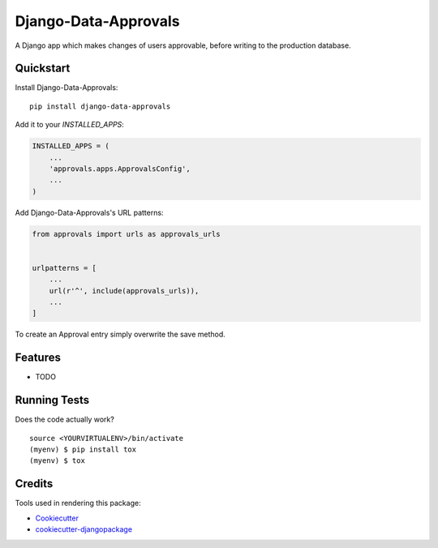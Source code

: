 =====================
Django-Data-Approvals
=====================

.. image:: https://badge.fury.io/py/django-data-approvals.svg
    :target: https://badge.fury.io/py/django-data-approvals

.. image:: https://travis-ci.org/normic/django-data-approvals.svg?branch=master
    :target: https://travis-ci.org/normic/django-data-approvals

.. image:: https://codecov.io/gh/normic/django-data-approvals/branch/master/graph/badge.svg
    :target: https://codecov.io/gh/normic/django-data-approvals

A Django app which makes changes of users approvable, before writing to the production database.


.. Documentation
.. -------------
..
.. The full documentation is at https://django-data-approvals.readthedocs.io.


Quickstart
----------

Install Django-Data-Approvals::

    pip install django-data-approvals

Add it to your `INSTALLED_APPS`:

.. code-block:: python

    INSTALLED_APPS = (
        ...
        'approvals.apps.ApprovalsConfig',
        ...
    )


Add Django-Data-Approvals's URL patterns:

.. code-block:: python

    from approvals import urls as approvals_urls


    urlpatterns = [
        ...
        url(r'^', include(approvals_urls)),
        ...
    ]


To create an Approval entry simply overwrite the save method.

.. code-block:: python
    def save(self, *args, **kwargs):
        ...

Features
--------

* TODO

Running Tests
-------------

Does the code actually work?

::

    source <YOURVIRTUALENV>/bin/activate
    (myenv) $ pip install tox
    (myenv) $ tox

Credits
-------

Tools used in rendering this package:

*  Cookiecutter_
*  `cookiecutter-djangopackage`_

.. _Cookiecutter: https://github.com/audreyr/cookiecutter
.. _`cookiecutter-djangopackage`: https://github.com/pydanny/cookiecutter-djangopackage
